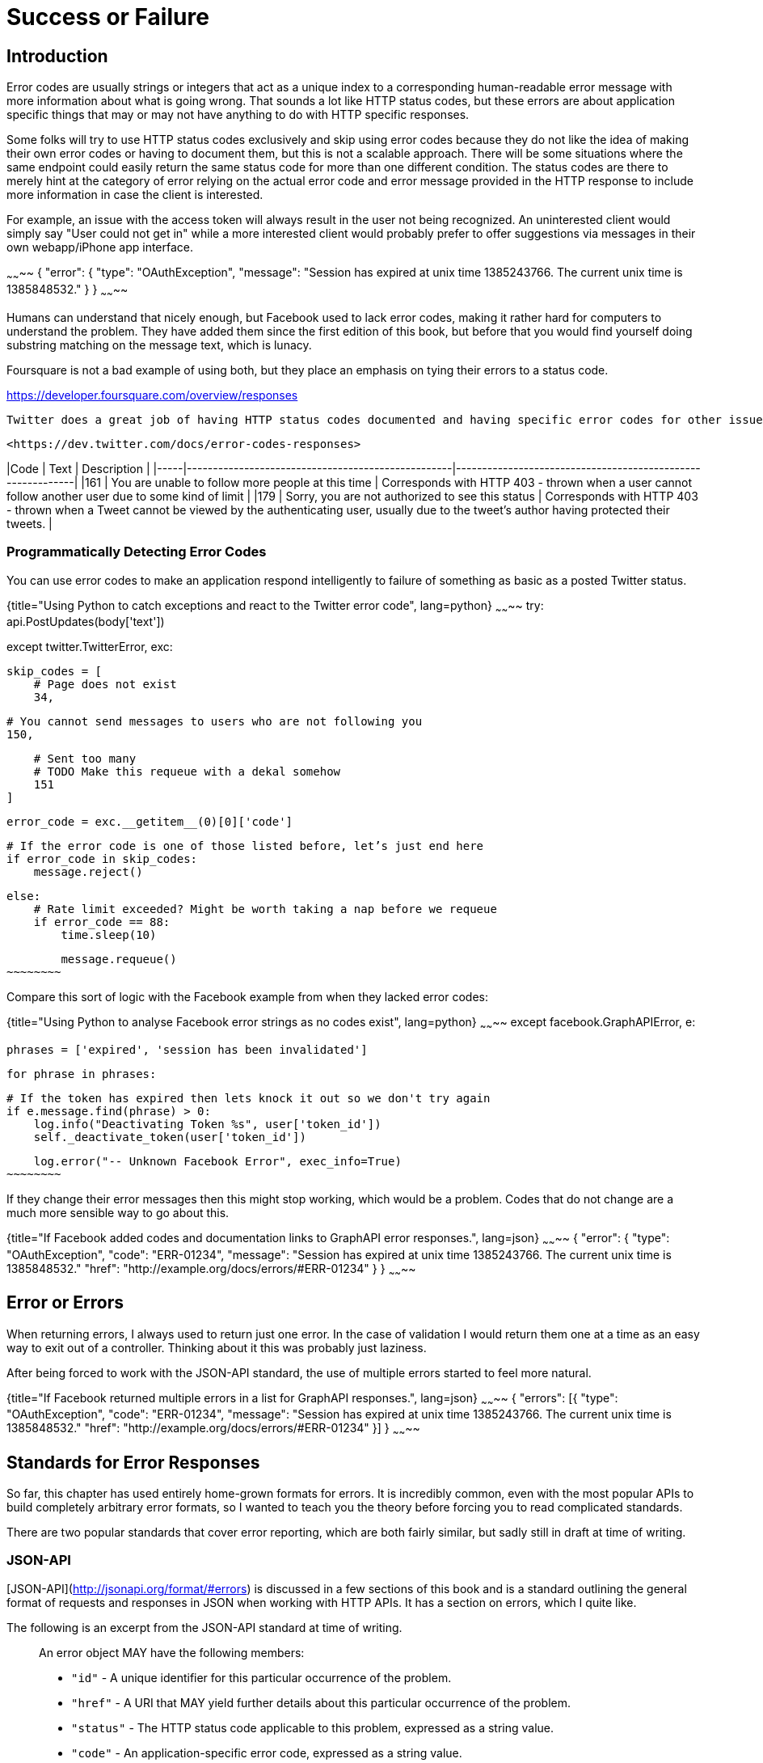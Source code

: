 = Success or Failure

== Introduction

// TODO talk about if 434 is not understood it should be handled as 400, etc.
// TODO talk about why standars are important, fucking { error: { message: } = object Object}

Error codes are usually strings or integers that act as a unique index to a corresponding human-readable error message with more information about what is going wrong. That sounds a lot like HTTP status codes, but these errors are about application specific things that may or may not have anything to do with HTTP specific responses.

Some folks will try to use HTTP status codes exclusively and skip using error codes because they do not like the idea of making their own error codes or having to document them, but this is not a scalable approach. There will be some situations where the same endpoint could easily return the same status code for more than one different condition. The status codes are there to merely hint at the category of error relying on the actual error code and error message provided in the HTTP response to include more information in case the client is interested.

For example, an issue with the access token will always result in the user not being recognized. An uninterested client would simply say "User could not get in" while a more interested client would probably prefer to offer suggestions via messages in their own webapp/iPhone app interface.

~~~~~~~~
{
  "error": {
    "type": "OAuthException",
    "message": "Session has expired at unix time 1385243766.
The current unix time is 1385848532."
  }
}
~~~~~~~~

Humans can understand that nicely enough, but Facebook used to lack error codes, making it rather hard for computers to understand the problem. They have added them since the first edition of this book, but before that you would find yourself doing substring matching on the message text, which is lunacy.

Foursquare is not a bad example of using both, but they place an emphasis on tying their errors to a status code.

<https://developer.foursquare.com/overview/responses>

 Twitter does a great job of having HTTP status codes documented and having specific error codes for other issues too. Some are tied to HTTP status codes, which is fine, but many are not. Some are also tied to the same status code, highlighting the issues raised above.

 <https://dev.twitter.com/docs/error-codes-responses>

|Code | Text                                              | Description                                                |
|-----|---------------------------------------------------|------------------------------------------------------------|
|161  | You are unable to follow more people at this time | Corresponds with HTTP 403 - thrown when a user cannot follow another user due to some kind of limit |
|179  | Sorry, you are not authorized to see this status  | Corresponds with HTTP 403 - thrown when a Tweet cannot be viewed by the authenticating user, usually due to the tweet's author having protected their tweets. |

### Programmatically Detecting Error Codes

You can use error codes to make an application respond intelligently to failure of something as basic as a posted Twitter
status.

{title="Using Python to catch exceptions and react to the Twitter error code", lang=python}
~~~~~~~~
try:
    api.PostUpdates(body['text'])

except twitter.TwitterError, exc:

    skip_codes = [
        # Page does not exist
        34,

        # You cannot send messages to users who are not following you
        150,

        # Sent too many
        # TODO Make this requeue with a dekal somehow
        151
    ]

    error_code = exc.__getitem__(0)[0]['code']

    # If the error code is one of those listed before, let’s just end here
    if error_code in skip_codes:
        message.reject()

    else:
        # Rate limit exceeded? Might be worth taking a nap before we requeue
        if error_code == 88:
            time.sleep(10)

        message.requeue()
~~~~~~~~

Compare this sort of logic with the Facebook example from when they lacked error codes:

{title="Using Python to analyse Facebook error strings as no codes exist", lang=python}
~~~~~~~~
except facebook.GraphAPIError, e:

    phrases = ['expired', 'session has been invalidated']

    for phrase in phrases:

        # If the token has expired then lets knock it out so we don't try again
        if e.message.find(phrase) > 0:
            log.info("Deactivating Token %s", user['token_id'])
            self._deactivate_token(user['token_id'])

    log.error("-- Unknown Facebook Error", exec_info=True)
~~~~~~~~

If they change their error messages then this might stop working, which would be a problem. Codes that
do not change are a much more sensible way to go about this.

{title="If Facebook added codes and documentation links to GraphAPI error responses.", lang=json}
~~~~~~~~
{
  "error": {
    "type": "OAuthException",
    "code": "ERR-01234",
    "message": "Session has expired at unix time 1385243766. The current unix time is 1385848532."
    "href": "http://example.org/docs/errors/#ERR-01234"
  }
}
~~~~~~~~

## Error or Errors

When returning errors, I always used to return just one error. In the case of validation I would return
them one at a time as an easy way to exit out of a controller. Thinking about it this was probably just
laziness.

After being forced to work with the JSON-API standard, the use of multiple errors started to feel more natural.

{title="If Facebook returned multiple errors in a list for GraphAPI responses.", lang=json}
~~~~~~~~
{
  "errors": [{
    "type": "OAuthException",
    "code": "ERR-01234",
    "message": "Session has expired at unix time 1385243766. The current unix time is 1385848532."
    "href": "http://example.org/docs/errors/#ERR-01234"
  }]
}
~~~~~~~~

## Standards for Error Responses

So far, this chapter has used entirely home-grown formats for errors. It is incredibly common, even with
the most popular APIs to build completely arbitrary error formats, so I wanted to teach you the theory
before forcing you to read complicated standards.

There are two popular standards that cover error reporting, which are both fairly similar, but sadly
still in draft at time of writing.

### JSON-API

[JSON-API](http://jsonapi.org/format/#errors) is discussed in a few sections of this book and is a
standard outlining the general format of requests and responses in JSON when working with HTTP APIs. It
has a section on errors, which I quite like.

The following is an excerpt from the JSON-API standard at time of writing.

> An error object MAY have the following members:

>  * `"id"` - A unique identifier for this particular occurrence of the problem.
>  * `"href"` - A URI that MAY yield further details about this particular occurrence of the problem.
>  * `"status"` - The HTTP status code applicable to this problem, expressed as a string value.
>  * `"code"` - An application-specific error code, expressed as a string value.
>  * `"title"` - A short, human-readable summary of the problem. It SHOULD NOT change from occurrence to occurrence of the problem, except for purposes of localization.
>  * `"detail"` - A human-readable explanation specific to this occurrence of the problem.
>  * `"links"` - Associated resources, which can be dereferenced from the request document.
>  * `"path"` - The relative path to the relevant attribute within the associated resource(s). Only appropriate for problems that apply to a single resource or type of resource.

> Additional members MAY be specified within error objects.

When constructing your API error responses, you pretty much just need to make an array with items that looks a bit
like this:

~~~~~~~~
{
  "errors": [{
    "code": "ERR-01234",
    "title": "OAuth Exception",
    "details": "Session has expired at unix time 1385243766. The current unix time is 1385848532.",
    "href": "http://example.org/docs/errors/#ERR-01234"
  }]
}
~~~~~~~~

See how that Facebook example has been slightly tweaked to follow the standard? Nice and easy.

### Problem Details for HTTP APIs

This is currently a [draft RFC], which at the
time of writing was on Draft 7.

The goal of this RFC is to define a "problem detail", like we have been doing throughout this chapter,
but in a standard way (to avoid inventing new formats for each and every HTTP API). It is being headed up
by Mark Nottingham.

Mark wrote a [tutorial about problem details], which will explain the standard a little better.

If you are interested in implementing this standard then there are tools to make it easy:

* [crell/api-problem] for PHP

[draft RFC]: http://tools.ietf.org/html/draft-nottingham-http-problem
[tutorial about Problem Details]: https://www.mnot.net/blog/2013/05/15/http_problem
[crell/api-problem]: https://github.com/Crell/ApiProblem


## Common Pitfalls

### 200 OK and Error Code

If you return an HTTP status code of 200 with an error code, then Chuck Norris will roundhouse your door in, destroy your computer, instantly 35-pass wipe your backups, cancel your Dropbox account, and block you from GitHub. HTTP 4xx or 5xx codes alert the client that something bad happened, and error codes provide specifics of the exact issue if the client is interested.

### Non-Existent, Gone, or Hiding?

404 is drastically overused in APIs. People use it for "never existed", "no longer exists", "you can't view it" and "it is deactivated", which is way too vague. That can be split up into 404, 403 and 410 but this is still vague.

If you get a 403, this could be because the requesting user is not in the correct group to see the requested content. Should the client suggest you upgrade your account somehow? Are you not friends with the user whose content you are trying to view? Should the client suggest you add them as a friend?

A 410 on a resource could be due to a user deleting that entire piece of content, or it could be down to the user deleting their entire account.

In all of these situations, the ideal solution is to complement the HTTP status code with an error code, which can be whatever you want as long as they are unique within your API and documented somewhere.

Do not do what Google does — supply a list of error codes while having other error codes that are not documented _anywhere_ — because if I see that, I will come for you.
